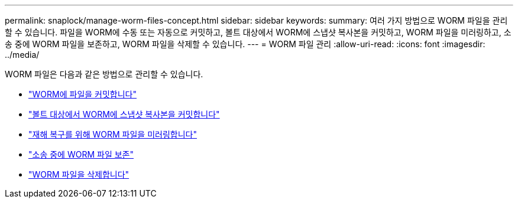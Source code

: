 ---
permalink: snaplock/manage-worm-files-concept.html 
sidebar: sidebar 
keywords:  
summary: 여러 가지 방법으로 WORM 파일을 관리할 수 있습니다. 파일을 WORM에 수동 또는 자동으로 커밋하고, 볼트 대상에서 WORM에 스냅샷 복사본을 커밋하고, WORM 파일을 미러링하고, 소송 중에 WORM 파일을 보존하고, WORM 파일을 삭제할 수 있습니다. 
---
= WORM 파일 관리
:allow-uri-read: 
:icons: font
:imagesdir: ../media/


[role="lead"]
WORM 파일은 다음과 같은 방법으로 관리할 수 있습니다.

* link:../snaplock/commit-files-worm-state-manual-task.html["WORM에 파일을 커밋합니다"]
* link:../snaplock/commit-snapshot-copies-worm-concept.html["볼트 대상에서 WORM에 스냅샷 복사본을 커밋합니다"]
* link:../snaplock/mirror-worm-files-task.html["재해 복구를 위해 WORM 파일을 미러링합니다"]
* link:../snaplock/hold-tamper-proof-files-indefinite-period-task.html["소송 중에 WORM 파일 보존"]
* link:../snaplock/delete-worm-files-concept.html["WORM 파일을 삭제합니다"]

